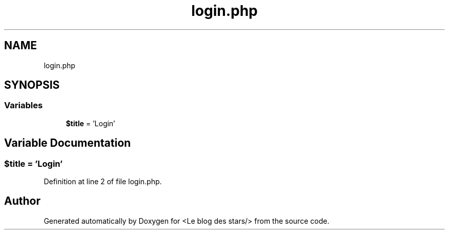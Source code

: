 .TH "login.php" 3 "Fri Jun 26 2020" "Version 1.1" "<Le blog des stars/>" \" -*- nroff -*-
.ad l
.nh
.SH NAME
login.php
.SH SYNOPSIS
.br
.PP
.SS "Variables"

.in +1c
.ti -1c
.RI "\fB$title\fP = 'Login'"
.br
.in -1c
.SH "Variable Documentation"
.PP 
.SS "$title = 'Login'"

.PP
Definition at line 2 of file login\&.php\&.
.SH "Author"
.PP 
Generated automatically by Doxygen for <Le blog des stars/> from the source code\&.
